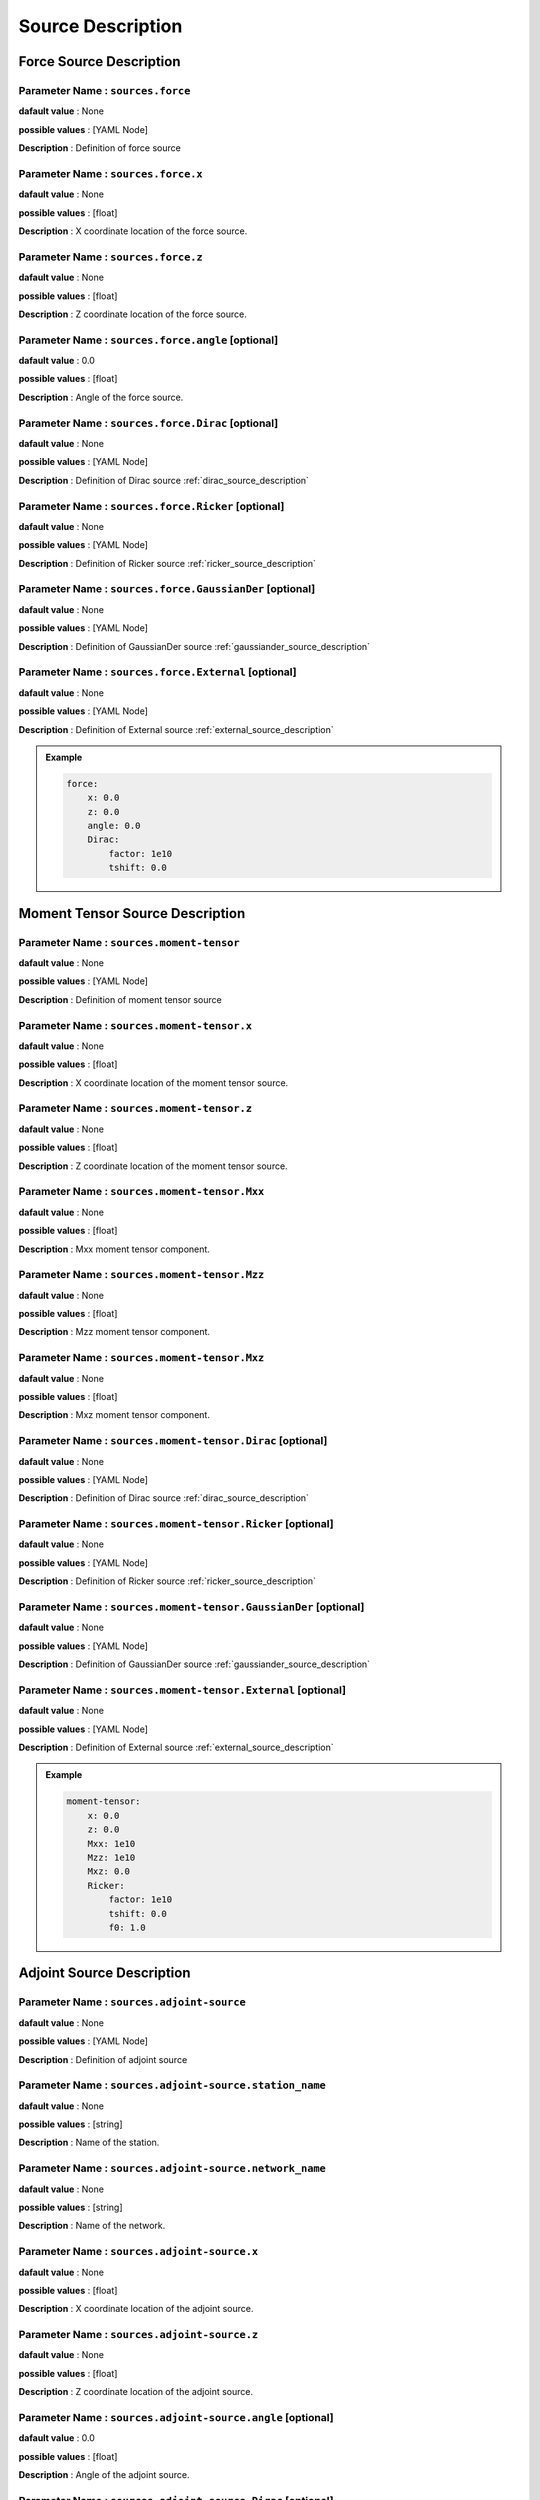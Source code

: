 .. _source_description:

Source Description
------------------

Force Source Description
========================

**Parameter Name** : ``sources.force``
~~~~~~~~~~~~~~~~~~~~~~~~~~~~~~~~~~~~~~

**dafault value** : None

**possible values** : [YAML Node]

**Description** : Definition of force source

**Parameter Name** : ``sources.force.x``
~~~~~~~~~~~~~~~~~~~~~~~~~~~~~~~~~~~~~~~

**dafault value** : None

**possible values** : [float]

**Description** : X coordinate location of the force source.

**Parameter Name** : ``sources.force.z``
~~~~~~~~~~~~~~~~~~~~~~~~~~~~~~~~~~~~~~~

**dafault value** : None

**possible values** : [float]

**Description** : Z coordinate location of the force source.

**Parameter Name** : ``sources.force.angle`` [optional]
~~~~~~~~~~~~~~~~~~~~~~~~~~~~~~~~~~~~~~~~~~~

**dafault value** : 0.0

**possible values** : [float]

**Description** : Angle of the force source.

**Parameter Name** : ``sources.force.Dirac`` [optional]
~~~~~~~~~~~~~~~~~~~~~~~~~~~~~~~~~~~~~~~~~~~~

**dafault value** : None

**possible values** : [YAML Node]

**Description** : Definition of Dirac source :ref:`dirac_source_description`

**Parameter Name** : ``sources.force.Ricker`` [optional]
~~~~~~~~~~~~~~~~~~~~~~~~~~~~~~~~~~~~~~~~~~~~~

**dafault value** : None

**possible values** : [YAML Node]

**Description** : Definition of Ricker source :ref:`ricker_source_description`

**Parameter Name** : ``sources.force.GaussianDer`` [optional]
~~~~~~~~~~~~~~~~~~~~~~~~~~~~~~~~~~~~~~~~~~~~~

**dafault value** : None

**possible values** : [YAML Node]

**Description** : Definition of GaussianDer source :ref:`gaussiander_source_description`


**Parameter Name** : ``sources.force.External`` [optional]
~~~~~~~~~~~~~~~~~~~~~~~~~~~~~~~~~~~~~~~~~~~~~~

**dafault value** : None

**possible values** : [YAML Node]

**Description** : Definition of External source :ref:`external_source_description`

.. admonition:: Example

    .. code-block:: yaml

        force:
            x: 0.0
            z: 0.0
            angle: 0.0
            Dirac:
                factor: 1e10
                tshift: 0.0

Moment Tensor Source Description
================================

**Parameter Name** : ``sources.moment-tensor``
~~~~~~~~~~~~~~~~~~~~~~~~~~~~~~~~~~~~~~~~~~~~~~

**dafault value** : None

**possible values** : [YAML Node]

**Description** : Definition of moment tensor source

**Parameter Name** : ``sources.moment-tensor.x``
~~~~~~~~~~~~~~~~~~~~~~~~~~~~~~~~~~~~~~~~~~~~~~~

**dafault value** : None

**possible values** : [float]

**Description** : X coordinate location of the moment tensor source.

**Parameter Name** : ``sources.moment-tensor.z``
~~~~~~~~~~~~~~~~~~~~~~~~~~~~~~~~~~~~~~~~~~~~~~~

**dafault value** : None

**possible values** : [float]

**Description** : Z coordinate location of the moment tensor source.

**Parameter Name** : ``sources.moment-tensor.Mxx``
~~~~~~~~~~~~~~~~~~~~~~~~~~~~~~~~~~~~~~~~~~~~~~~~

**dafault value** : None

**possible values** : [float]

**Description** : Mxx moment tensor component.

**Parameter Name** : ``sources.moment-tensor.Mzz``
~~~~~~~~~~~~~~~~~~~~~~~~~~~~~~~~~~~~~~~~~~~~~~~~

**dafault value** : None

**possible values** : [float]

**Description** : Mzz moment tensor component.

**Parameter Name** : ``sources.moment-tensor.Mxz``
~~~~~~~~~~~~~~~~~~~~~~~~~~~~~~~~~~~~~~~~~~~~~~~~

**dafault value** : None

**possible values** : [float]

**Description** : Mxz moment tensor component.

**Parameter Name** : ``sources.moment-tensor.Dirac`` [optional]
~~~~~~~~~~~~~~~~~~~~~~~~~~~~~~~~~~~~~~~~~~~~~~~~~~

**dafault value** : None

**possible values** : [YAML Node]

**Description** : Definition of Dirac source :ref:`dirac_source_description`

**Parameter Name** : ``sources.moment-tensor.Ricker`` [optional]
~~~~~~~~~~~~~~~~~~~~~~~~~~~~~~~~~~~~~~~~~~~~~~~~~~~

**dafault value** : None

**possible values** : [YAML Node]

**Description** : Definition of Ricker source :ref:`ricker_source_description`

**Parameter Name** : ``sources.moment-tensor.GaussianDer`` [optional]
~~~~~~~~~~~~~~~~~~~~~~~~~~~~~~~~~~~~~~~~~~~~~~~~~~~

**dafault value** : None

**possible values** : [YAML Node]

**Description** : Definition of GaussianDer source :ref:`gaussiander_source_description`

**Parameter Name** : ``sources.moment-tensor.External`` [optional]
~~~~~~~~~~~~~~~~~~~~~~~~~~~~~~~~~~~~~~~~~~~~~~~~~~~~

**dafault value** : None

**possible values** : [YAML Node]

**Description** : Definition of External source :ref:`external_source_description`

.. admonition:: Example

    .. code-block:: yaml

        moment-tensor:
            x: 0.0
            z: 0.0
            Mxx: 1e10
            Mzz: 1e10
            Mxz: 0.0
            Ricker:
                factor: 1e10
                tshift: 0.0
                f0: 1.0

Adjoint Source Description
==========================

**Parameter Name** : ``sources.adjoint-source``
~~~~~~~~~~~~~~~~~~~~~~~~~~~~~~~~~~~~~~~~~~~~~~~

**dafault value** : None

**possible values** : [YAML Node]

**Description** : Definition of adjoint source

**Parameter Name** : ``sources.adjoint-source.station_name``
~~~~~~~~~~~~~~~~~~~~~~~~~~~~~~~~~~~~~~~~~~~~~~~~~~~~~~~~~~~

**dafault value** : None

**possible values** : [string]

**Description** : Name of the station.

**Parameter Name** : ``sources.adjoint-source.network_name``
~~~~~~~~~~~~~~~~~~~~~~~~~~~~~~~~~~~~~~~~~~~~~~~~~~~~~~~~~~~

**dafault value** : None

**possible values** : [string]

**Description** : Name of the network.

**Parameter Name** : ``sources.adjoint-source.x``
~~~~~~~~~~~~~~~~~~~~~~~~~~~~~~~~~~~~~~~~~~~~~~~

**dafault value** : None

**possible values** : [float]

**Description** : X coordinate location of the adjoint source.

**Parameter Name** : ``sources.adjoint-source.z``
~~~~~~~~~~~~~~~~~~~~~~~~~~~~~~~~~~~~~~~~~~~~~~~

**dafault value** : None

**possible values** : [float]

**Description** : Z coordinate location of the adjoint source.

**Parameter Name** : ``sources.adjoint-source.angle`` [optional]
~~~~~~~~~~~~~~~~~~~~~~~~~~~~~~~~~~~~~~~~~~~

**dafault value** : 0.0

**possible values** : [float]

**Description** : Angle of the adjoint source.

**Parameter Name** : ``sources.adjoint-source.Dirac`` [optional]
~~~~~~~~~~~~~~~~~~~~~~~~~~~~~~~~~~~~~~~~~~~~~~~~~~~~

**dafault value** : None

**possible values** : [YAML Node]

**Description** : Definition of Dirac source :ref:`dirac_source_description`

**Parameter Name** : ``sources.adjoint-source.Ricker`` [optional]
~~~~~~~~~~~~~~~~~~~~~~~~~~~~~~~~~~~~~~~~~~~~~~~~~~~

**dafault value** : None

**possible values** : [YAML Node]

**Description** : Definition of Ricker source :ref:`ricker_source_description`

**Parameter Name** : ``sources.adjoint-source.External`` [optional]
~~~~~~~~~~~~~~~~~~~~~~~~~~~~~~~~~~~~~~~~~~~~~~~~~~~~

**dafault value** : None

**possible values** : [YAML Node]

**Description** : Definition of External source :ref:`external_source_description`


.. admonition:: Example

    .. code-block:: yaml

        adjoint-source:
            station_name: AA
            network_name: S0001
            x: 0.0
            z: 0.0
            angle: 0.0
            Dirac:
                factor: 1e10
                tshift: 0.0
